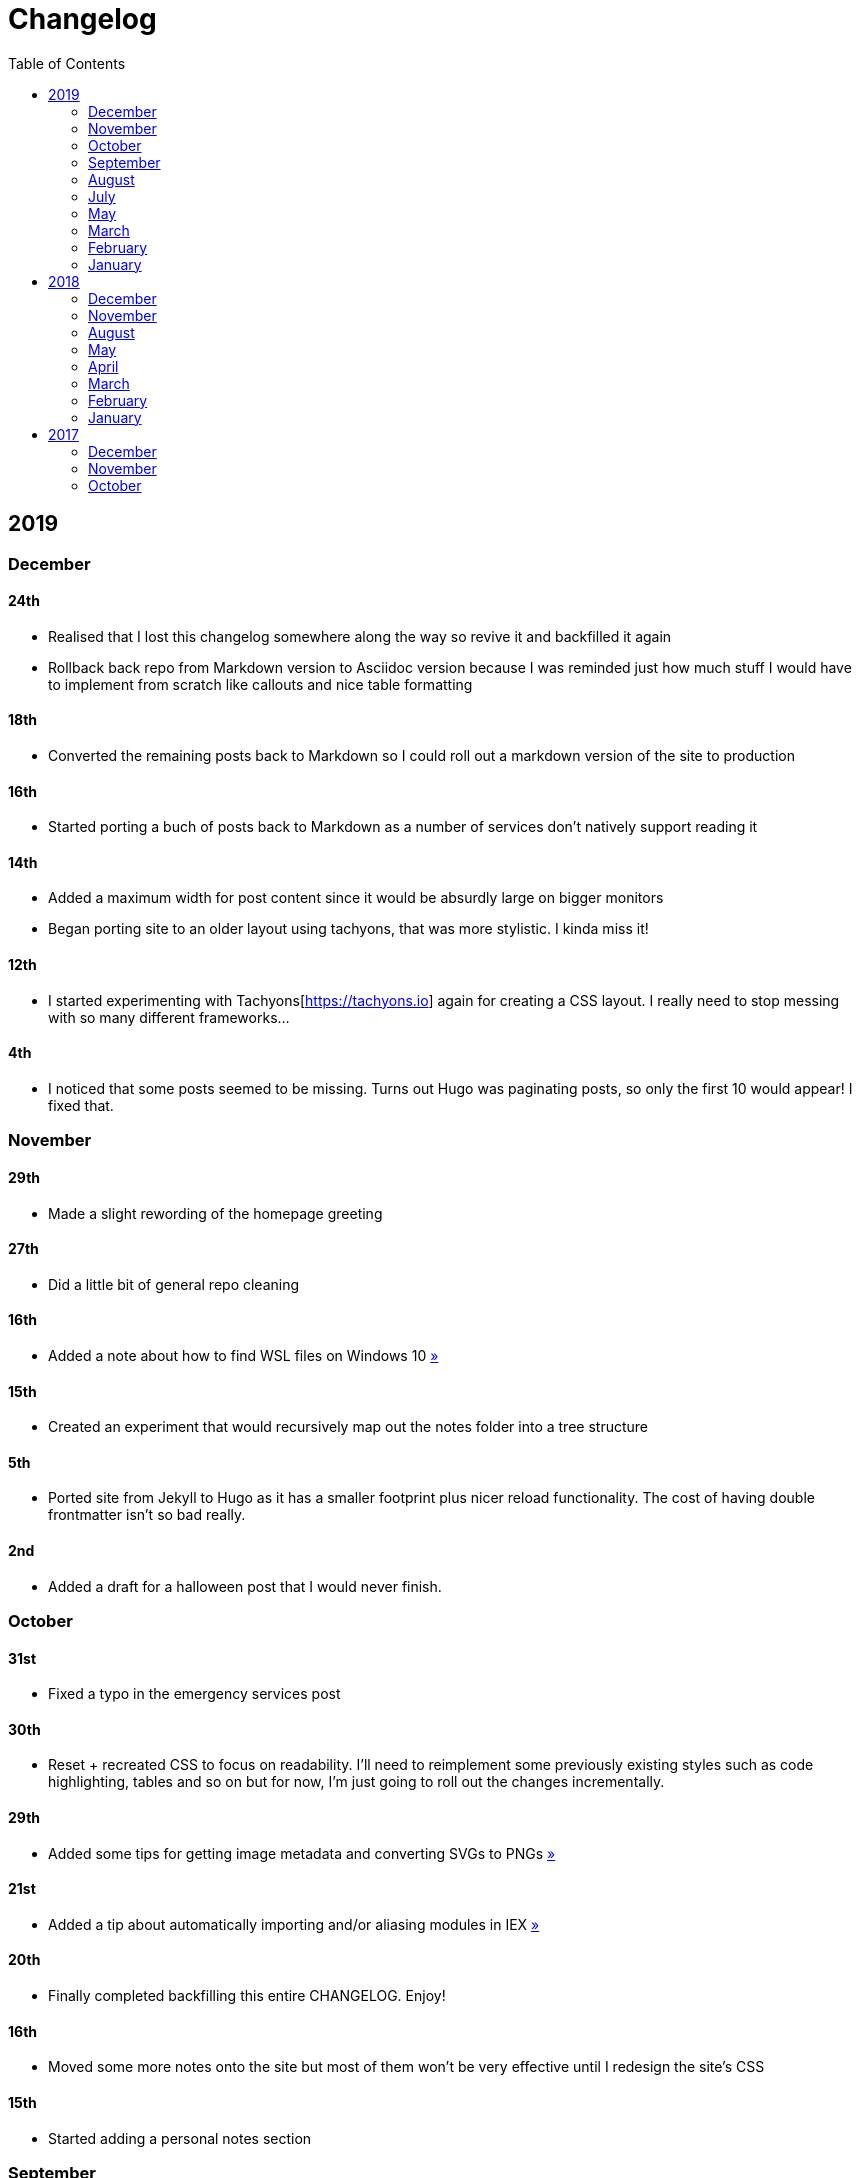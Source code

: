 = Changelog
:page-layout: post
:toc:

== 2019

=== December

==== 24th

* Realised that I lost this changelog somewhere along the way so revive it and backfilled it again
* Rollback back repo from Markdown version to Asciidoc version because I was reminded just how much stuff I would have to implement from scratch like callouts and nice table formatting

==== 18th

* Converted the remaining posts back to Markdown so I could roll out a markdown version of the site to production

==== 16th

* Started porting a buch of posts back to Markdown as a number of services don't natively support reading it

==== 14th

* Added a maximum width for post content since it would be absurdly large on bigger monitors
* Began porting site to an older layout using tachyons, that was more stylistic. I kinda miss it!

==== 12th

* I started experimenting with Tachyons[https://tachyons.io] again for creating a CSS layout. I really need to stop messing with so many different frameworks...

==== 4th

* I noticed that some posts seemed to be missing. Turns out Hugo was paginating posts, so only the first 10 would appear! I fixed that.

=== November

==== 29th

* Made a slight rewording of the homepage greeting

==== 27th

* Did a little bit of general repo cleaning

==== 16th

* Added a note about how to find WSL files on Windows 10 link:/notes/programming/tools/wsl[»]

==== 15th

* Created an experiment that would recursively map out the notes folder into a tree structure

==== 5th

* Ported site from Jekyll to Hugo as it has a smaller footprint plus nicer reload functionality. The cost of having double frontmatter isn't so bad really.

==== 2nd

* Added a draft for a halloween post that I would never finish.

=== October

==== 31st

* Fixed a typo in the emergency services post

==== 30th

* Reset + recreated CSS to focus on readability. I'll need to reimplement some previously existing styles such as code highlighting, tables and so on but for now, I'm just going to roll out the changes incrementally.

==== 29th

* Added some tips for getting image metadata and converting SVGs to PNGs link:/notes/programming/tools/image-conversion[»]

==== 21st

* Added a tip about automatically importing and/or aliasing modules in IEX link:/notes/programming/languages/elixir#automatically-aliasing-modules-when-starting-iex[»]

==== 20th

* Finally completed backfilling this entire CHANGELOG. Enjoy!

==== 16th

* Moved some more notes onto the site but most of them won't be very effective until I redesign the site's CSS

==== 15th

* Started adding a personal notes section

=== September

==== 27th

* Removed italics to make the site easier to read, and fixed some typos in the email lookup post
* Added an old review for Yakuza link:/reviews/yakuza[»]
* Cleaned up and added an old post about Deepfakes link:/blog/deepfakes[»]

==== 26th

* Wrote a blog post about a handy trick I use to look up email addresses that I'm not 100% sure about link:/blog/email-lookup[»]

==== 7th

* Backfilled the changelog some more. Entries mentioned new posts now link to said posts
* Swapped the (supposedly placeholder) https://graphemica.com/%E2%8F%8E[return symbol (U+23CE)] being used as a back button for a https://graphemica.com/%E2%9E%B2[circled heavy white rightwards arrow (U+27B2)]. I couldn't find a leftwards version so I just rotated it using some CSS
* Updated some links to be relative, such as the CHANGELOG on the front page which was a link to the live version up until now. Much nicer for working locally.

==== 1st

* Realised I had broken all of the links when porting to Jekyll! Links like `/blog/lore-tabs` now looked like `blog/2018-02-28-lore-tabs`. This wouldn't be such a big deal but I've linked to some posts and I know that searching `arch linux on intel nuc` on Google brings up my post in 3rd place. Hopefully it's useful for some people, despite possibly being a little out of date. It's a handy Arch guide in general I think, since I use it myself. I should write more in depth explainers sometime.

=== August

==== 29th

* Switched the primary repo for this site from Github to Gitlab
* Filled out the majority of the changes for 2019.
* Added this changelog to track all the different variations of my site over time (will fill it out later)
* Moved to Jekyll. I wanted to try Asciidoc and Hugo puts some limitations on Asciidoc rendering.
  - I also removed all of the list type pages in favour of having everything the front page. Still not sure how I feel about it so it might change some more in the future!
  - Fixed some small typos on posts while porting them from markdown to asciidoc. Everything starts at v1.0 with those amended updated to v1.1

==== 19th

* Wrote a post about turning 25. It was mainly just a tangent about what I'd like to do with this site going forward. link:/blog/25[»]

==== 6th

* Added an MIT License. All of my stuff already carries an MIT license anyway.

=== July

==== 29th

* Wrote a post about extracting credentials from Jenkins link:/blog/retrieving-jenkins-credentials[»]
* Removed pagination from the blog list page

==== 20th

* Added https://forestry.io[foresty.io] configuration again. It wouldn't survive very long.
* Added a post about fixing an issue with upgrading from WSL v1 to v2. I remember drinking a bit when I finally solved this probably so I drunkly wrote this post too :) link:/blog/wsl2-vhd-issue[»]

=== May

==== 21st

* Revamped everything to follow a dark theme while still aiming to be readable. It was inspired by a website I was browsing on an iPhone 6S Plus set to greyscale mode!
* All of the CSS was entirely from scratch whereas I had been using CSS frameworks up until now.

=== March

==== 21st

* Added a post thinking about the future of emergency services. This would have been shortly after I had been admitted to hospital, if not the same day. link:/blog/future-of-emergency-services[»]

==== 18th

* Uploaded my resume as a static asset for easy linking. Not particular relevant to the content of the site.

=== February

==== 22nd

* Uploaded some images from a work related incident. Looking back, I probably shouldn't have but there's nothing particular useful or secret in there anyway.

==== 10th

* Uploaded `vsreport.html` which was a security review of sorts for a videogame I was playing. I had churned it out like an entire year prior but never hosted it anywhere. I think I was talking to someone about it and wanted to send them a link.

==== 7th

* Tried out https://forestry.io[forestry.io] for the first time and quickly discarded it. It's a cool project but I don't have much use for it myself.

==== 3rd

* Wrote my first review in like 2 years. It wasn't a review at all, it was more just me gushing about Battle Angel Alita before the film adaption released. I never did go back and write an actual review... link:/reviews/battle-angel-alita[»]
* Added support for https://utteranc.es/[utteranc.es], a neat little comment section powered by Github.
* Revamed the site to move from tailwind.css to spectre.css
* Some of the layout changed as a result such as adding opengraph metatags and generally going for a more minimalist approach.

=== January

==== 27th

* Removed the stats page from navigation. It was only showing a placeholder page anyway and so far marks the last time it appeared.

==== 15th

* Uploaded my parnell mapping side project (but not presented anywhere user facing)

==== 13th

* Updated currently listening script to point to a proper domain name instead of a raw IP address
* Added some whitespace to the currently listening portion of the footer

== 2018

=== December

==== 29th

* Added a script for showing what I'm currently listening to or watching. It was powered by a single node kubernetes cluster. Hugely overkill but it was an interesting learning experience!

==== 27th

* Removed the project page for ipecac which I didn't really intend to publish yet. It was literally half finished with some sentences that just cut off midway. Oops!

==== 26th

* Added a README describing how the site operates and is deployed
* Added a project page for ipecac
* Finished rewriting styling to use flexbox
* Added a footer that shows randomly generated lines of nonsense
* Added estimated reading time for blog posts and reviews
* Enabled support for emoji and git info
* Added links to repo birthdays project post
* Added font awesome for use in posts

==== 24th

* Swapped from monokai to oceanic-next styling for code blocks
* Add styling for singular `<code>` elements
* Added a 404 page
* Removed CSS from base template in favor of an extensable params block in the site config
* Added some overrides for the blackfriday markdown parser used by Hugo
* Started rewriting styling to make use of flexbox

==== 16th

* Fixed a typo in the link:/blog/lost-python-results[lost python results] post

==== 14th

* Fixed a bug where social media links had mistakenly set a second `href` instead of a `class` attribute

==== 13th

* Update link:/blog/arch-nuc-install[arch nuc install] and link:/blog/lost-python-results[lost python results] posts to use hugo's syntax highlighting shortcode

==== 12th

* Wrote a post about the `-` operator in Python link:/blog/lost-python-results[»]

==== 8th

* Ported reviews over to Hugo
* Added pagination

==== 7th

* Ported site from https://blog.getpelican.com/[Pelican] to https://gohugo.io/[Hugo]

==== 6th

* Swap out https://github.com/pypa/pipenv[pipenv] for https://github.com/sdispater/poetry[Poetry]

==== 3rd

* Added post about Twitter automation link:/blog/automation-right[»]

=== November

==== 28th

* Changed border for contact form inputs from grey to black

==== 19th

* Added projects page for repo birthdays chrome extension
* Added some reviews that used to live at https://neatgam.es

==== 18th

* Disabled RSS feeds and added Pygments

==== 15th

* Added styling for tables
* Added Monokai syntax highlighting colour scheme

==== 14th

* Added a contact form powered by Netlify
* Changed from https://tachyons.io/[Tachyons] to https://tailwindcss.com/[Tailwind CSS]

==== 7th

* Ported remaining content over to Pelican

==== 5th

* Ported from Flask app to https://blog.getpelican.com/[Pelican]

=== August

==== 25th

* Added draft post about Docker container security. I never actually finished this but I believe someone compromised my Redis instance (it wasn't secured). Not side effects though since all of the content was static content anyway.
* Updated CSP header to whitelist self hosted images

==== 20th

* Fixed `strftime` bug in the site footer

==== 19th

* Moved credentials to not be inline so I can commit settings
* Added a fallback for any missing cover art
* Fixed error with links

==== 18th

* Added a post about submitting Official Information Act requests in New Zealand link:/blog/nz-oia-guide[»]
* Added Google Analytics
* Fixed sorting to show posts in reverse order

==== 16th

* Added movies to the stats page

==== 15th

* Added redirect from my old URL `thingsima.de` to `utf9k.net`
* Added page for showing personal stats

==== 12th

* Added section to footer that fetches and shows the latest commit for the site
* General style changes
* nginx change for rewriting `https://www.utf9k.net -> https://utf9k.net`

==== 11th

* Set up nginx for serving the site
* Copied over some static files

==== 9th

* Moved site to a new repo at https://github.com/marcus-crane/utf9k (now archived). This was to reflect the move from https://thingsima.de to https://utf9k.net
* I believe at this point, I reverted to the old Flask site I had. Prior to this point, I was using Django

=== May

==== 10th

* Added README
* Added placeholder keys for `giantbomb`, `howlongtobeat` and `steam`
* CSS changes to better suit mobile devices

==== 6th

* Moved from https://tachyons.io/[Tachyons] to https://picturepan2.github.io/spectre/[Spectre CSS]
* Changed from https://github.com/pypa/pipenv[pipenv] to a generic virtual environment

=== April

==== 8th

* Started rendering covers for Goodreads entries on stats page
* Fixed RSS feeds
* Fixed date rendering for blog post list
* Update postgres container to only save state to disc during development

==== 7th

* Updated postgres container to save state to disc
* Update game fetching to ignore any non-game resources

==== 6th

* Added currently playing games to stats page
* Updated config key examples

==== 2nd

* Rolled out the port from Flask to Django

=== March

==== 31st

* Containerised the site to run Django and any background tasks from a single docker-compose file

==== 30th

* Started rebuilding the site using Django

==== 12th

* Fixed some CSS styling for larger monitors
* Updated the stats portion of the site to automatically populate upon startup of the backend server

==== 3rd

* Uploaded some old reviews to the site
* Fixed RSS generation

==== 2nd

* Made some alterations to the lore tabs post. Mainly just editing jarring sentences.

==== 1st

* Added a new post called "Humans don't come with lore tabs" link:/blog/humans-dont-come-with-lore-tabs[»]

=== February

==== 18th

* Started trying to write tests for some elements. I claimed to be doing TDD but I was writing tests after the fact so...

==== 17th

* Pruned a bunch of unused CSS
* Added some error pages
* Updated blockquote parsing

==== 12th

* Churned out a blog post before starting my first day at Xero link:/blog/day-xero[»]

==== 10th

* Added some custom CSS sizing for the stats page
* Added some CSS for pygments pulled from an Oceanic Next stylesheet link:https://github.com/wbinnssmith/base16-oceanic-next/blob/master/pygments/base16-oceanicnext.dark.css[»]
* Extended mistune's renderer to parse blockquotes and code snippets within Markdown

==== 8th

* Messed with stats page styling a bunch
* Normalised all URLs to be eg; `/blog/` instead of `/blog`

==== 6th

* Attempted to add docstrings to the various Python functions that made up this version of the site. They were comments that described what the code did, rather than why the code was written a certain way. I wouldn't consider them particularly useful at all, it was more about emulating what looked like good documentation without understanding what actually makes good documentation :)

==== 5th

* Applied Pycharm auto formatting to the repo which, in hindsight, destroyed the layout of the main app.py file. I always wondered what had reduced it into a one line view within Github!
* Changed static file URLs to start from the root eg; `/static/style.css` became `/style.css`.
* Polished off a post about Deepfakes link:/blog/deepfakes[»]

==== 4th

* Added a `manifest.json`
* Rearranged parts of the Deepfakes post I was in the process of writing
* Added an indicator for whether a post was safe for work or not

==== 2nd

* Merged and deployed the migration from Django to Flask, into "production"

==== 1st

* Split out the stats portion of the site from the rest of the content

=== January

==== 29th

* Started adding Celery as a background scheduler for updating stats
* Ported game reviews to Markdown
* Added RSS generation

==== 28th

* Recreated most of the stats page functionality in a very messy fashion
* Swapped out show stats from TMDB to TVDB as it often had better cover art I believe
* My first crack at using class inheritence within this version of the site. I still didn't understand the idea of classes so this was perhaps my first time trying to properly grasp their purpose.

==== 27th

* Starting importing credentials as environment variables. Good thing I didn't accidentally commit one of the API keys I was using...

==== 26th

* I believe until this point, I had been writing a lot of closures for the stats portion of the site. I started writing some classes, for the sake of having classes, likely because I had seen them used in Django a bunch. Looking back, it's funny to me that I had a file called `classes.py`!

==== 21st

* Churned out CSS, HTML templates and even markdown rendering. I got the rewrite to a point where it would render a dummy blog post (from a markdown file to a HTML page with CSS)

==== 20th

* I deleted the entire site and started rewriting it from scratch as a containerised Flask app

==== 8th

* Made an attempt at dockerising Django which wasn't the cleanest thing to do, given the existence of migrations

==== 7th

* Added error / not found images for tv series without cover art

==== 4th

* Added functionality to pull recently watched movies and TV shows from https://trakt.tv[Trakt.tv], every 30 minutes.

==== 3rd

* Continued improving the review portion of the site. New reviews would automatically pull, resize and apply gausian blur to cover art, which acted as a background banner.

==== 2nd

* Started adding a django app for supporting reviews that used to live at the now defunct https://neatgam.es
* Changed markdown rendered from markdown2 to CommonMark as it had an extension for tables in Markdown

== 2017

=== December

==== 30th

* Added placeholder cover art for items on the stats page that didn't include them

==== 29th

* Added movies to stats page and refactored a lot of celery related code

==== 28th

* Updated code highlighting to use an Oceanic One theme
* Added support for fetching recently watched TV episodes to the stats page

==== 26th

* General style tweaks and styling for markdown tables

==== 20th

* Committed some dependencies that were missing from `requirements.txt`

==== 19th

* Reverted + disabled some pages that weren't working correctly
* General bug fixes
* Cleaned out a heap of non-essential dependencies

==== 5th

* Upgraded the site to Django 2.0 (was previously 2.0 beta 1)

==== 2nd

* Altered styling for blog detail and list templates

==== 1st

* First version of my stats page went live!

=== November

==== 21st

* Added live Steam stats to the contact page, using the profile API
* Completed the first working version of stats page. Essentially just scheduled tasks using Celery.

==== 20th

* Started writing the first version of the stats page. This used to be my "flagship" feature of my personal site. It would pull all sorts of stats regularly such as what music I was listening to. I learned a lot maintaining it, even if I was the only person who actually looked at it!

==== 19th

* General improvements (hide draft posts, add status code 500 error page etc)
* Created a prototype of what would become the "stats page". It would pull recently played tracks from Last.FM in real time. This would never scale though since it would be pulling the same information every time, rather than caching it.

==== 18th

* Generated some slightly better configuration for the production version of the site
* Added a 404 error page

==== 8th

* Added support for providing custom header/footer items such as one off JS scripts

==== 6th

* Pulled in Django's admin panel CSS rather than generating my own

=== October

==== 29th

* Updated `requirements.txt` to reflect the current requirements to run the site

==== 28th

* Removed prev / next buttons for blog posts
* Added a section for projects

==== 27th

* General restyling and refactorings
* Added a contact / feedback page

==== 26th

* Rearranged the site folder structure even more, which had these weird extra namespaces
* Created a new homepage which was previously just an image of a terminal

==== 25th

* Rearranged directory after seeing how the Dolphin emulator website was structured
* Added the bulk of the code that would live on inside the Django version of the site such as markdown rendering and post display logic

==== 24th

* Added escaping for markdown posts
* Added some CSS that extended off of https://tachyons.io/[Tachyons]

==== 23rd

* My first recorded commit for my personal site adding an empty Django project, followed by a model for a blog

If there are any changes that existed earlier than this, I'll see if I can find them. I know I definitely had some blog posts written prior to this point but I don't know if they were hosted anywhere.
